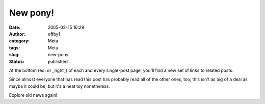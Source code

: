New pony!
#########
:date: 2005-02-15 16:29
:author: offby1
:category: Meta
:tags: Meta
:slug: new-pony
:status: published

At the bottom (ed: or \_right\_) of each and every single-post page,
you'll find a new set of links to related posts.

Since almost everyone that has read this post has probably read all of
the other ones, too, this isn't as big of a deal as maybe it could be,
but it's a neat toy nonetheless.

Explore old news again!
